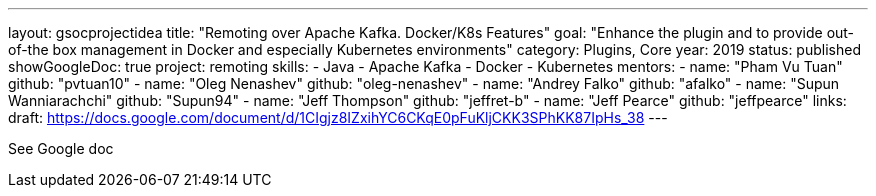 ---
layout: gsocprojectidea
title: "Remoting over Apache Kafka. Docker/K8s Features"
goal: "Enhance the plugin and to provide out-of-the box management in Docker and especially Kubernetes environments"
category: Plugins, Core
year: 2019
status: published
showGoogleDoc: true
project: remoting
skills:
- Java
- Apache Kafka
- Docker
- Kubernetes
mentors:
- name: "Pham Vu Tuan"
  github: "pvtuan10"
- name: "Oleg Nenashev"
  github: "oleg-nenashev"
- name: "Andrey Falko"
  github: "afalko"
- name: "Supun Wanniarachchi"
  github: "Supun94"
- name: "Jeff Thompson"
  github: "jeffret-b"
- name: "Jeff Pearce"
  github: "jeffpearce"
links:
  draft: https://docs.google.com/document/d/1CIgjz8IZxihYC6CKqE0pFuKljCKK3SPhKK87IpHs_38
---

See Google doc
